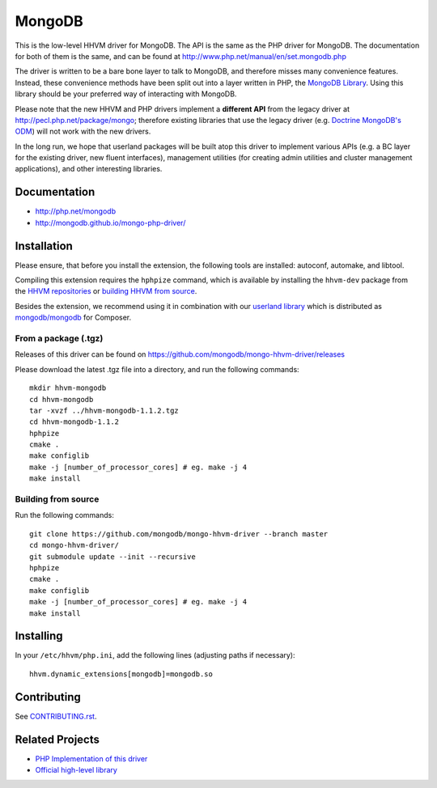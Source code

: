 MongoDB
=======

This is the low-level HHVM driver for MongoDB. The API is the same as the PHP
driver for MongoDB. The documentation for both of them is the same, and can be
found at http://www.php.net/manual/en/set.mongodb.php

The driver is written to be a bare bone layer to talk to MongoDB, and
therefore misses many convenience features. Instead, these convenience methods
have been split out into a layer written in PHP, the `MongoDB Library`_.
Using this library should be your preferred way of interacting with MongoDB.

Please note that the new HHVM and PHP drivers implement a **different API**
from the legacy driver at http://pecl.php.net/package/mongo; therefore
existing libraries that use the legacy driver (e.g. `Doctrine MongoDB's ODM`_)
will not work with the new drivers.

.. _`Doctrine MongoDB's ODM`: http://doctrine-mongodb-odm.readthedocs.org/en/latest/
.. _`MongoDB Library`: http://mongodb.github.io/mongo-php-library/

In the long run, we hope that userland packages will be built atop this driver
to implement various APIs (e.g. a BC layer for the existing driver, new fluent
interfaces), management utilities (for creating admin utilities and cluster
management applications), and other interesting libraries.

Documentation
-------------

- http://php.net/mongodb
- http://mongodb.github.io/mongo-php-driver/

Installation
------------

Please ensure, that before you install the extension, the following tools are
installed: autoconf, automake, and libtool.

Compiling this extension requires the ``hphpize`` command, which is available by
installing the ``hhvm-dev`` package from the
`HHVM repositories <https://github.com/facebook/hhvm/wiki/Prebuilt-Packages-for-HHVM>`_
or `building HHVM from source <https://github.com/facebook/hhvm/wiki/Building-and-Installing-HHVM>`_.

Besides the extension, we recommend using it in combination with our `userland
library <https://github.com/mongodb/mongo-php-library>`_ which
is distributed as `mongodb/mongodb
<https://packagist.org/packages/mongodb/mongodb>`_ for Composer.

From a package (.tgz)
~~~~~~~~~~~~~~~~~~~~~

Releases of this driver can be found on
https://github.com/mongodb/mongo-hhvm-driver/releases

Please download the latest .tgz file into a directory, and run the following
commands::

	mkdir hhvm-mongodb
	cd hhvm-mongodb
	tar -xvzf ../hhvm-mongodb-1.1.2.tgz
	cd hhvm-mongodb-1.1.2
	hphpize
	cmake .
	make configlib
	make -j [number_of_processor_cores] # eg. make -j 4
	make install
	
Building from source
~~~~~~~~~~~~~~~~~~~~

Run the following 
commands::

	git clone https://github.com/mongodb/mongo-hhvm-driver --branch master
	cd mongo-hhvm-driver/
	git submodule update --init --recursive
	hphpize
	cmake .
	make configlib
	make -j [number_of_processor_cores] # eg. make -j 4
	make install

Installing
----------

In your ``/etc/hhvm/php.ini``, add the following lines (adjusting paths if
necessary)::

	hhvm.dynamic_extensions[mongodb]=mongodb.so

Contributing
------------

See `CONTRIBUTING.rst <CONTRIBUTING.rst>`_.

Related Projects
----------------

- `PHP Implementation of this driver <https://github.com/mongodb/mongo-php-driver>`_
- `Official high-level library <https://github.com/mongodb/mongo-php-library>`_
